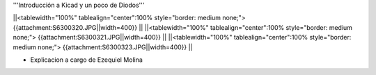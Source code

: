 '''Introducción a Kicad y un poco de Diodos'''

 
||<tablewidth="100%" tablealign="center":100% style="border: medium none;"> {{attachment:S6300320.JPG||width=400}} ||
||<tablewidth="100%" tablealign="center":100% style="border: medium none;"> {{attachment:S6300321.JPG||width=400}} ||
||<tablewidth="100%" tablealign="center":100% style="border: medium none;"> {{attachment:S6300323.JPG||width=400}} ||

* Explicacion a cargo de Ezequiel Molina


   
